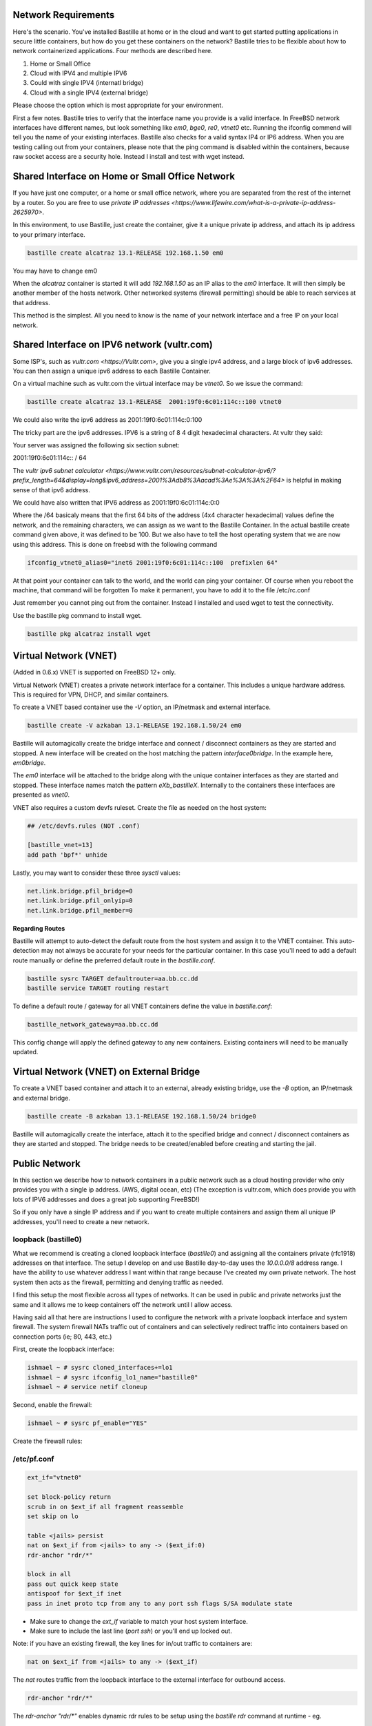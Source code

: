 Network Requirements
====================
Here's the scenario. You've installed Bastille at home or in the cloud and want
to get started putting applications in secure little containers, but how do you
get these containers on the network?  Bastille tries to be flexible about how to 
network containerized applications.   Four methods are described here.  

1. Home or Small Office

2. Cloud with IPV4 and multiple IPV6

3. Could with single IPV4 (internatl bridge)

4. Cloud with a single IPV4 (external bridge) 


Please choose the option which is most appropriate for your environment. 


First a few notes.  Bastille tries to verify that the interface name you provide is a valid
interface. In FreeBSD network interfaces have different names, but look something like
`em0`, `bge0`, `re0`,  `vtnet0` etc. Running the ifconfig commend will tell you the name
of your existing interfaces. Bastille also checks for a valid syntax IP4 or IP6 address.    
When you are testing calling out from your containers,  please note that the ping command is disabled within the containers, because raw socket access are a security hole.  Instead I install and test with wget instead. 

Shared Interface on Home or Small Office Network
================================================
If you have just one computer, or a home or small office network, 
where you are separated from the rest of the internet by a router.  So you are free to use
`private IP addresses <https://www.lifewire.com/what-is-a-private-ip-address-2625970>`.

In this environment, to use Bastille, just create the container, give it a unique private ip address, and attach its ip address to your primary interface.  

.. code-block:: shell

  bastille create alcatraz 13.1-RELEASE 192.168.1.50 em0 

You may have to change em0

When the `alcatraz` container is started it will add `192.168.1.50` as an IP
alias to the `em0` interface. It will then simply be another member of the
hosts network. Other networked systems (firewall permitting) should be able to
reach services at that address.

This method is the simplest. All you need to know is the name of your network
interface and a free IP on your local network.

Shared Interface on IPV6 network (vultr.com)
=======================================
Some ISP's, such as `vultr.com <https://Vultr.com>`, give you a single ipv4 address, and a large block of ipv6 addresses. You can then assign a unique ipv6 address to each Bastille Container.  

On a virtual machine such as vultr.com the virtual interface may be `vtnet0`. 
So we issue the command:

.. code-block:: shell

 bastille create alcatraz 13.1-RELEASE  2001:19f0:6c01:114c::100 vtnet0

We could also write the ipv6 address as 2001:19f0:6c01:114c:0:100 

The tricky part are the ipv6 addresses. IPV6 is a string of 8 4 digit 
hexadecimal characters.  At vultr they said:

Your server was assigned the following six section subnet:

2001:19f0:6c01:114c:: / 64

The `vultr ipv6 subnet calculator <https://www.vultr.com/resources/subnet-calculator-ipv6/?prefix_length=64&display=long&ipv6_address=2001%3Adb8%3Aacad%3Ae%3A%3A%2F64>` is helpful in making sense of that ipv6 address. 

We could have also written that IPV6 address as 2001:19f0:6c01:114c:0:0 

Where the /64 basicaly means that the first 64 bits of the address (4x4 character hexadecimal) values define the network, and the remaining characters, we can assign as we want to the Bastille Container. In the actual bastille create command given above, it was defined to be 100.   But we also have to tell the host operating system that we are now using this address.  This is done on freebsd with the following command

.. code-block:: shell

  ifconfig_vtnet0_alias0="inet6 2001:19f0:6c01:114c::100  prefixlen 64"

At that point your container can talk to the world, and the world can ping your container.  Of course when you reboot the machine, that command will be forgotten  To make it permanent, 
you have to add it to the file /etc/rc.conf

Just remember you cannot ping out from the container. Instead I installed and used wget to test the connectivity. 

Use the bastille pkg command to install wget. 

.. code-block:: shell

   bastille pkg alcatraz install wget



Virtual Network (VNET)
========================
(Added in 0.6.x) VNET is supported on FreeBSD 12+ only.

Virtual Network (VNET) creates a private network interface for a container.
This includes a unique hardware address. This is required for VPN, DHCP, and
similar containers.

To create a VNET based container use the `-V` option, an IP/netmask and
external interface.

.. code-block:: shell

  bastille create -V azkaban 13.1-RELEASE 192.168.1.50/24 em0

Bastille will automagically create the bridge interface and connect /
disconnect containers as they are started and stopped. A new interface will be
created on the host matching the pattern `interface0bridge`. In the example
here, `em0bridge`. 

The `em0` interface will be attached to the bridge along with the unique
container interfaces as they are started and stopped. These interface names
match the pattern `eXb_bastilleX`. Internally to the containers these
interfaces are presented as `vnet0`.

VNET also requires a custom devfs ruleset. Create the file as needed on the
host system:

.. code-block:: shell

  ## /etc/devfs.rules (NOT .conf)
  
  [bastille_vnet=13]
  add path 'bpf*' unhide

Lastly, you may want to consider these three `sysctl` values:

.. code-block:: shell

  net.link.bridge.pfil_bridge=0
  net.link.bridge.pfil_onlyip=0
  net.link.bridge.pfil_member=0

**Regarding Routes**

Bastille will attempt to auto-detect the default route from the host system and
assign it to the VNET container. This auto-detection may not always be accurate
for your needs for the particular container. In this case you'll need to add
a default route manually or define the preferred default route in the
`bastille.conf`.

.. code-block:: shell

  bastille sysrc TARGET defaultrouter=aa.bb.cc.dd
  bastille service TARGET routing restart

To define a default route / gateway for all VNET containers define the value in
`bastille.conf`:

.. code-block:: shell

  bastille_network_gateway=aa.bb.cc.dd

This config change will apply the defined gateway to any new containers.
Existing containers will need to be manually updated.

Virtual Network (VNET) on External Bridge
=======================================
To create a VNET based container and attach it to an external, already existing bridge, use the `-B` option, an IP/netmask and
external bridge.

.. code-block:: shell

  bastille create -B azkaban 13.1-RELEASE 192.168.1.50/24 bridge0

Bastille will automagically create the interface, attach it to the specified bridge and connect /
disconnect containers as they are started and stopped. 
The bridge needs to be created/enabled before creating and starting the jail.

Public Network
==============
In this section we describe how to network containers in a public network
such as a cloud hosting provider who only provides you with a single ip address. 
(AWS, digital ocean, etc)  (The exception is vultr.com, which does 
provide you with lots of IPV6 addresses and does a great job supporting FreeBSD!)  

So if you only have a single IP address and if you want to create multiple
containers and assign them all unique IP addresses, you'll need to create a new
network.

loopback (bastille0)
--------------------
What we recommend is creating a cloned loopback interface (`bastille0`) and
assigning all the containers private (rfc1918) addresses on that interface. The
setup I develop on and use Bastille day-to-day uses the `10.0.0.0/8` address
range. I have the ability to use whatever address I want within that range
because I've created my own private network. The host system then acts as the
firewall, permitting and denying traffic as needed.

I find this setup the most flexible across all types of networks. It can be
used in public and private networks just the same and it allows me to keep
containers off the network until I allow access.

Having said all that here are instructions I used to configure the network with
a private loopback interface and system firewall. The system firewall NATs
traffic out of containers and can selectively redirect traffic into containers
based on connection ports (ie; 80, 443, etc.)

First, create the loopback interface:

.. code-block:: shell

  ishmael ~ # sysrc cloned_interfaces+=lo1
  ishmael ~ # sysrc ifconfig_lo1_name="bastille0"
  ishmael ~ # service netif cloneup

Second, enable the firewall:

.. code-block:: shell

  ishmael ~ # sysrc pf_enable="YES"

Create the firewall rules:

/etc/pf.conf
------------
.. code-block:: shell

  ext_if="vtnet0"

  set block-policy return
  scrub in on $ext_if all fragment reassemble
  set skip on lo

  table <jails> persist
  nat on $ext_if from <jails> to any -> ($ext_if:0)
  rdr-anchor "rdr/*"

  block in all
  pass out quick keep state
  antispoof for $ext_if inet
  pass in inet proto tcp from any to any port ssh flags S/SA modulate state

- Make sure to change the `ext_if` variable to match your host system interface.
- Make sure to include the last line (`port ssh`) or you'll end up locked out.

Note: if you have an existing firewall, the key lines for in/out traffic
to containers are:

.. code-block:: shell

  nat on $ext_if from <jails> to any -> ($ext_if)

The `nat` routes traffic from the loopback interface to the external
interface for outbound access.

.. code-block:: shell

  rdr-anchor "rdr/*"

The `rdr-anchor "rdr/*"` enables dynamic rdr rules to be setup using the
`bastille rdr` command at runtime - eg.

.. code-block:: shell

  bastille rdr <jail> tcp 2001 22 # Redirects tcp port 2001 on host to 22 on jail
  bastille rdr <jail> udp 2053 53 # Same for udp
  bastille rdr <jail> list        # List dynamic rdr rules
  bastille rdr <jail> clear       # Clear dynamic rdr rules

Note that if you are redirecting ports where the host is also listening (eg.
ssh) you should make sure that the host service is not listening on the cloned
interface - eg. for ssh set sshd_flags in rc.conf

  sshd_flags="-o ListenAddress=<hostname>"

Finally, start up the firewall:

.. code-block:: shell

  ishmael ~ # service pf restart

At this point you'll likely be disconnected from the host. Reconnect the
ssh session and continue.

This step only needs to be done once in order to prepare the host.

